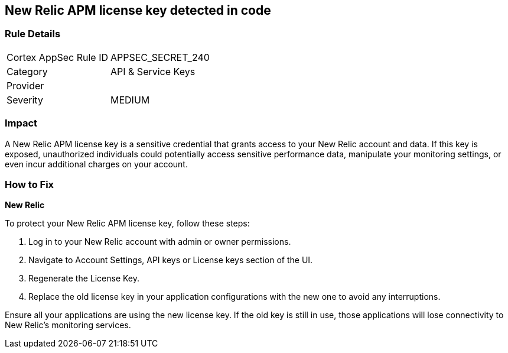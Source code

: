 == New Relic APM license key detected in code


=== Rule Details

[cols="1,2"]
|===
|Cortex AppSec Rule ID |APPSEC_SECRET_240
|Category |API & Service Keys
|Provider |
|Severity |MEDIUM
|===



=== Impact
A New Relic APM license key is a sensitive credential that grants access to your New Relic account and data. If this key is exposed, unauthorized individuals could potentially access sensitive performance data, manipulate your monitoring settings, or even incur additional charges on your account. 

=== How to Fix

*New Relic*

To protect your New Relic APM license key, follow these steps:

1. Log in to your New Relic account with admin or owner permissions.
2. Navigate to Account Settings, API keys or License keys section of the UI.
3. Regenerate the License Key.
4. Replace the old license key in your application configurations with the new one to avoid any interruptions.

Ensure all your applications are using the new license key. If the old key is still in use, those applications will lose connectivity to New Relic's monitoring services.
